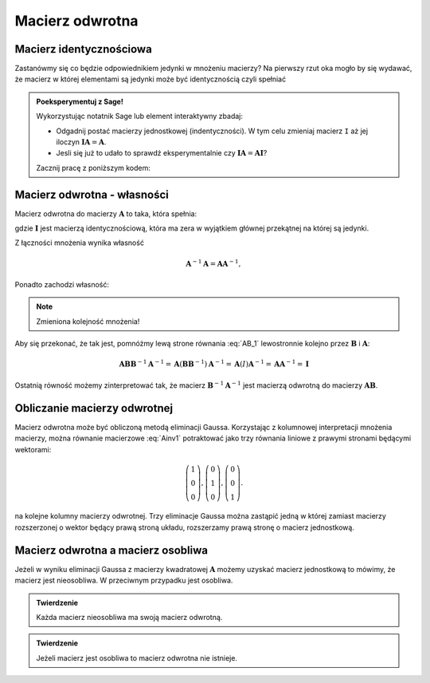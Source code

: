 .. -*- coding: utf-8 -*-

Macierz odwrotna
================


Macierz identycznościowa
------------------------

Zastanówmy się co będzie odpowiednikiem jedynki w mnożeniu macierzy?
Na pierwszy rzut oka mogło by się wydawać, że macierz w której
elementami są jedynki może być identycznością czyli spełniać

.. math::
   :label: I

   \boldsymbol{I}\boldsymbol{A} = \boldsymbol{A},

.. admonition:: **Poeksperymentuj z Sage**!

   Wykorzystując notatnik Sage lub element interaktywny zbadaj:

   * Odgadnij postać macierzy jednostkowej (indentyczności). W tym
     celu zmieniaj macierz ``I`` aż jej iloczyn
     :math:`\boldsymbol{I}\boldsymbol{A} = \boldsymbol{A}`.

   * Jesli się już to udało to sprawdź eksperymentalnie czy
     :math:`\boldsymbol{I}\boldsymbol{A}=\boldsymbol{A}\boldsymbol{I}`?
 
   Zacznij pracę z poniższym kodem:

.. sagecellserver:: 

   I = matrix(QQ,[[1,1,1],[1,1,1],[1,1,1]])
   A = random_matrix(QQ,3)
   show(A)
   show(I*A)



Macierz odwrotna - własności
----------------------------



Macierz odwrotna do macierzy :math:`\boldsymbol{A}` to taka, która spełnia:

.. math::
   :label: Ainv1

   \boldsymbol{A}\boldsymbol{A}^{-1} = \boldsymbol{I},

gdzie :math:`\boldsymbol{I}` jest macierzą identycznościową, która ma
zera w wyjątkiem głównej przekątnej na której są jedynki.



Z łączności mnożenia wynika własność  

.. math::

   \boldsymbol{A}^{-1}\boldsymbol{A} = \boldsymbol{A}\boldsymbol{A}^{-1},


Ponadto zachodzi własność:

.. math::
   :label: AB_1

   (\boldsymbol{A}\boldsymbol{B})^{-1} = \boldsymbol{B}^{-1}\boldsymbol{A}^{-1},


.. note:: Zmieniona kolejność mnożenia!

Aby się przekonać, że tak jest, pomnóżmy lewą strone równania
:eq:`AB_1` lewostronnie kolejno przez :math:`\boldsymbol{B}` i
:math:`\boldsymbol{A}`:

.. math::

    \boldsymbol{A}\boldsymbol{B}\boldsymbol{B}^{-1}\boldsymbol{A}^{-1} =     \boldsymbol{A}(\boldsymbol{B}\boldsymbol{B}^{-1})\boldsymbol{A}^{-1} =      \boldsymbol{A}(I)\boldsymbol{A}^{-1} =\boldsymbol{A}\boldsymbol{A}^{-1} =\boldsymbol{I}

Ostatnią równość możemy zinterpretować tak, że macierz
:math:`\boldsymbol{B}^{-1}\boldsymbol{A}^{-1}` jest macierzą odwrotną
do macierzy :math:`\boldsymbol{AB}`.


Obliczanie macierzy odwrotnej
-----------------------------

Macierz odwrotna może być obliczoną metodą eliminacji
Gaussa. Korzystając z kolumnowej interpretacji mnożenia macierzy,
można równanie macierzowe :eq:`Ainv1` potraktować jako trzy równania
liniowe z prawymi stronami będącymi wektorami:

.. math::

   \left(\begin{array}{rrr}
   1 \\0 \\  0
   \end{array}\right),
   \left(\begin{array}{rrr}
    0 \\1 \\  0
   \end{array}\right),
   \left(\begin{array}{rrr}
    0 \\0 \\  1
   \end{array}\right).


na kolejne kolumny macierzy odwrotnej. Trzy eliminacje Gaussa można
zastąpić jedną w której zamiast macierzy rozszerzonej o wektor będący
prawą stroną układu, rozszerzamy prawą stronę o macierz jednostkową.

.. sagecellserver::

   A=matrix([[   0,-2, 1],\
   [-1/2, 0, 0],\
   [-1  ,-1, 0] ])
   B=A.augment(identity_matrix(3))
   # dla B z macierza I
   show( B.rref() )

   show(A*B.rref()[:,3:])


   Ainv=B.rref()[:,3:]
   show( Ainv)



Macierz odwrotna a macierz osobliwa
-----------------------------------

Jeżeli w wyniku eliminacji Gaussa z macierzy kwadratowej
:math:`\boldsymbol{A}` możemy uzyskać macierz jednostkową to mówimy,
że macierz jest nieosobliwa. W przeciwnym przypadku jest osobliwa.

.. admonition:: **Twierdzenie** 

   Każda macierz nieosobliwa ma swoją macierz odwrotną. 

.. admonition:: **Twierdzenie** 

   Jeżeli macierz jest osobliwa to macierz odwrotna nie istnieje.
